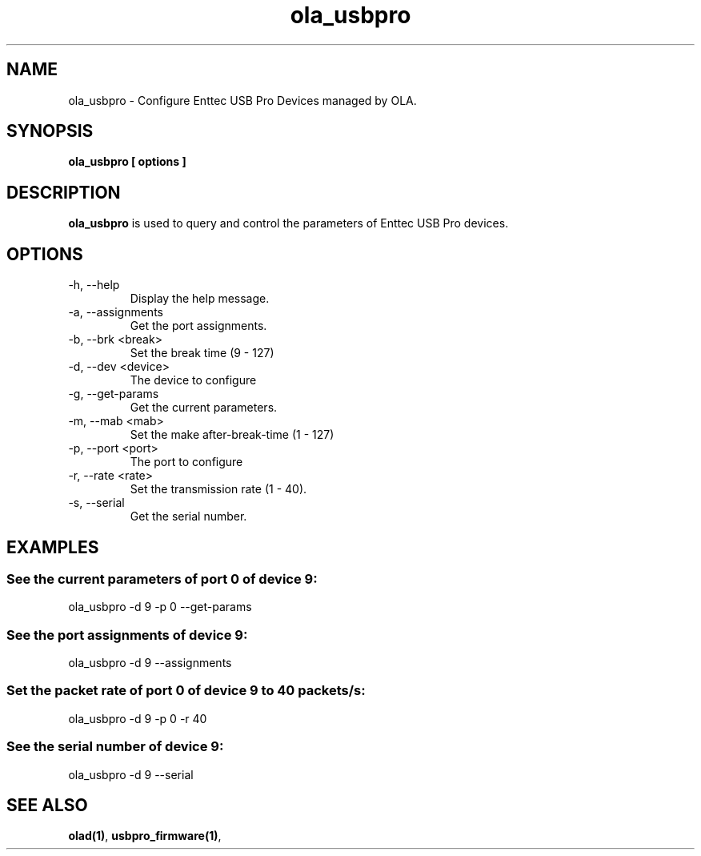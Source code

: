 .TH ola_usbpro 1 "July 2013"
.SH NAME
ola_usbpro \- Configure Enttec USB Pro Devices managed by OLA.
.SH SYNOPSIS
.B ola_usbpro [ options ]
.SH DESCRIPTION
.B ola_usbpro
is used to query and control the parameters of Enttec USB Pro devices. 
.SH OPTIONS
.IP "-h, --help"
Display the help message.
.IP "-a, --assignments"
Get the port assignments.
.IP "-b, --brk <break>"
Set the break time (9 - 127)
.IP "-d, --dev <device>"
The device to configure
.IP "-g, --get-params"
Get the current parameters.
.IP "-m, --mab <mab>"
Set the make after-break-time (1 - 127)
.IP "-p, --port <port>
The port to configure
.IP "-r, --rate <rate>"
Set the transmission rate (1 - 40).
.IP "-s, --serial"
Get the serial number.
.SH EXAMPLES
.SS See the current parameters of port 0 of device 9:
ola_usbpro -d 9 -p 0 --get-params
.SS See the port assignments of device 9:
ola_usbpro -d 9 --assignments
.SS Set the packet rate of port 0 of device 9 to 40 packets/s:
ola_usbpro -d 9 -p 0 -r 40
.SS See the serial number of device 9:
ola_usbpro -d 9 --serial
.SH SEE ALSO
.BR olad(1) ,
.BR usbpro_firmware(1) ,
.
